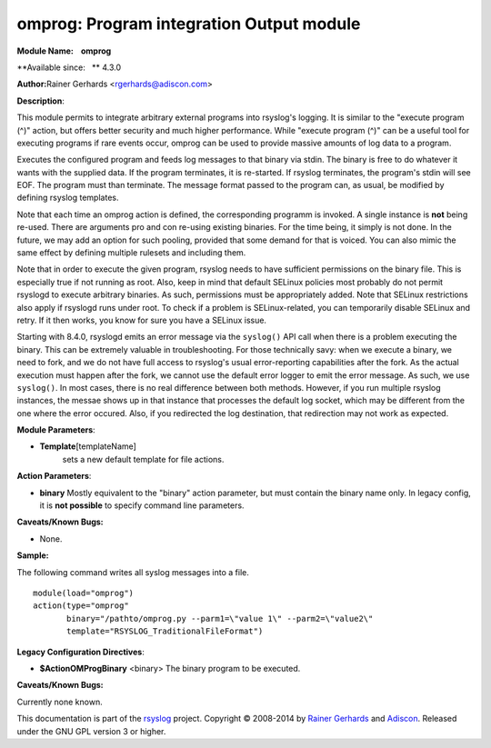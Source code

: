 omprog: Program integration Output module
=========================================

**Module Name:    omprog**

**Available since:   ** 4.3.0

**Author:**\ Rainer Gerhards <rgerhards@adiscon.com>

**Description**:

This module permits to integrate arbitrary external programs into
rsyslog's logging. It is similar to the "execute program (^)" action,
but offers better security and much higher performance. While "execute
program (^)" can be a useful tool for executing programs if rare events
occur, omprog can be used to provide massive amounts of log data to a
program.

Executes the configured program and feeds log messages to that binary
via stdin. The binary is free to do whatever it wants with the supplied
data. If the program terminates, it is re-started. If rsyslog
terminates, the program's stdin will see EOF. The program must than
terminate. The message format passed to the program can, as usual, be
modified by defining rsyslog templates.

Note that each time an omprog action is defined, the corresponding
programm is invoked. A single instance is **not** being re-used. There
are arguments pro and con re-using existing binaries. For the time
being, it simply is not done. In the future, we may add an option for
such pooling, provided that some demand for that is voiced. You can also
mimic the same effect by defining multiple rulesets and including them.

Note that in order to execute the given program, rsyslog needs to have
sufficient permissions on the binary file. This is especially true if
not running as root. Also, keep in mind that default SELinux policies
most probably do not permit rsyslogd to execute arbitrary binaries. As
such, permissions must be appropriately added. Note that SELinux
restrictions also apply if rsyslogd runs under root. To check if a
problem is SELinux-related, you can temporarily disable SELinux and
retry. If it then works, you know for sure you have a SELinux issue.

Starting with 8.4.0, rsyslogd emits an error message via the ``syslog()``
API call when there is a problem executing the binary. This can be
extremely valuable in troubleshooting. For those technically savy:
when we execute a binary, we need to fork, and we do not have
full access to rsyslog's usual error-reporting capabilities after the
fork. As the actual execution must happen after the fork, we cannot
use the default error logger to emit the error message. As such,
we use ``syslog()``. In most cases, there is no real difference 
between both methods. However, if you run multiple rsyslog instances,
the messae shows up in that instance that processes the default
log socket, which may be different from the one where the error occured.
Also, if you redirected the log destination, that redirection may
not work as expected.
 

**Module Parameters**:

-  **Template**\ [templateName]
    sets a new default template for file actions.

 

**Action Parameters**:

-  **binary**
   Mostly equivalent to the "binary" action parameter, but must contain
   the binary name only. In legacy config, it is **not possible** to
   specify command line parameters.

**Caveats/Known Bugs:**

-  None.

**Sample:**

The following command writes all syslog messages into a file.

::

  module(load="omprog")
  action(type="omprog"
         binary="/pathto/omprog.py --parm1=\"value 1\" --parm2=\"value2\"
         template="RSYSLOG_TraditionalFileFormat")

**Legacy Configuration Directives**:

-  **$ActionOMProgBinary** <binary>
   The binary program to be executed.

**Caveats/Known Bugs:**

Currently none known.

This documentation is part of the `rsyslog <http://www.rsyslog.com/>`_
project.
Copyright © 2008-2014 by `Rainer
Gerhards <http://www.gerhards.net/rainer>`_ and
`Adiscon <http://www.adiscon.com/>`_. Released under the GNU GPL version
3 or higher.

